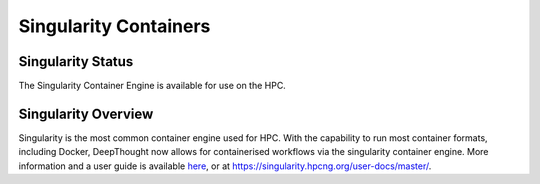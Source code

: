 ----------------------------------------
Singularity Containers
----------------------------------------
====================
Singularity Status
====================
The Singularity Container Engine is available for use on the HPC. 

====================
Singularity Overview
====================
.. _here: https://singularity.hpcng.org/user-docs/master/

Singularity is the most common container engine used for HPC.  With the capability to run most container formats, including Docker, 
DeepThought now allows for containerised workflows via the singularity container engine. More information and a user guide is available `here`_, or at https://singularity.hpcng.org/user-docs/master/. 